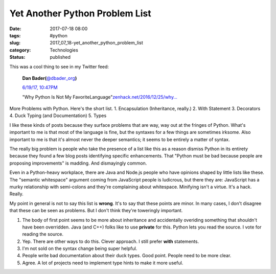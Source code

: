 Yet Another Python Problem List
===============================

:date: 2017-07-18 08:00
:tags: #python
:slug: 2017_07_18-yet_another_python_problem_list
:category: Technologies
:status: published

This was a cool thing to see in my Twitter feed:

    .. image:: https://pbs.twimg.com/profile_images/779041781413507072/TaqJsdzS_normal.jpg
        :alt: Twitter Avater

    **Dan Bader(**\ `@dbader_org <https://twitter.com/dbader_org?refsrc=email&s=11>`__\ **)**

    `6/19/17, 10:47PM <https://twitter.com/dbader_org/status/876994766227075072?refsrc=email&s=11>`__

    "Why Python Is Not My FavoriteLanguage"`zenhack.net/2016/12/25/why… <https://t.co/Nq4p3zZr6s>`__


More Problems with Python. Here's the short list.
1. Encapsulation (Inheritance, really.)
2. With Statement
3. Decorators
4. Duck Typing (and Documentation)
5. Types

I like these kinds of posts because they surface problems that are way,
way out at the fringes of Python. What's important to me is that most of
the language is fine, but the syntaxes for a few things are sometimes
irksome. Also important to me is that it's almost never the deeper
semantics; it seems to be entirely a matter of syntax.

The really big problem is people who take the presence of a list like
this as a reason dismiss Python in its entirety because they found a few
blog posts identifying specific enhancements. That "Python must be bad
because people are proposing improvements" is madding. And dismayingly
common.

Even in a Python-heavy workplace, there are Java and Node.js people who
have opinions shaped by little lists like these. The "semantic
whitespace" argument coming from JavaScript people is ludicrous, but
there they are: JavaScript has a murky relationship with semi-colons and
they're complaining about whitespace. Minifying isn't a virtue. It's a
hack. Really.

My point in general is not to say this list is **wrong**. It's to say
that these points are minor. In many cases, I don't disagree that these
can be seen as problems. But I don't think they're toweringly important.

1.  The body of first point seems to be more about inheritance and
    accidentally overiding something that shouldn't have been overridden.
    Java (and C++) folks like to use **private** for this. Python lets you
    read the source. I vote for reading the source.

2.  Yep. There are other ways to do this. Clever approach. I still prefer
    **with** statements.

3.  I'm not sold on the syntax change being super helpful.

4.  People write bad documentation about their duck types. Good point.
    People need to be more clear.

5.  Agree. A lot of projects need to implement type hints to make it more
    useful.







